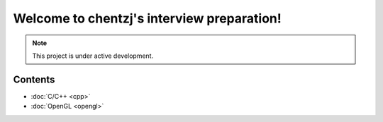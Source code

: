 Welcome to chentzj's interview preparation!
===================================

.. **Lumache** (/lu'make/) is a Python library for cooks and food lovers
.. that creates recipes mixing random ingredients.
.. It pulls data from the `Open Food Facts database <https://world.openfoodfacts.org/>`_
.. and offers a *simple* and *intuitive* API.

.. Check out the :doc:`usage` section for further information, including
.. how to :ref:`installation` the project.

.. note::

   This project is under active development.

Contents
-----------
* :doc:`C/C++ <cpp>`
* :doc:`OpenGL <opengl>`
